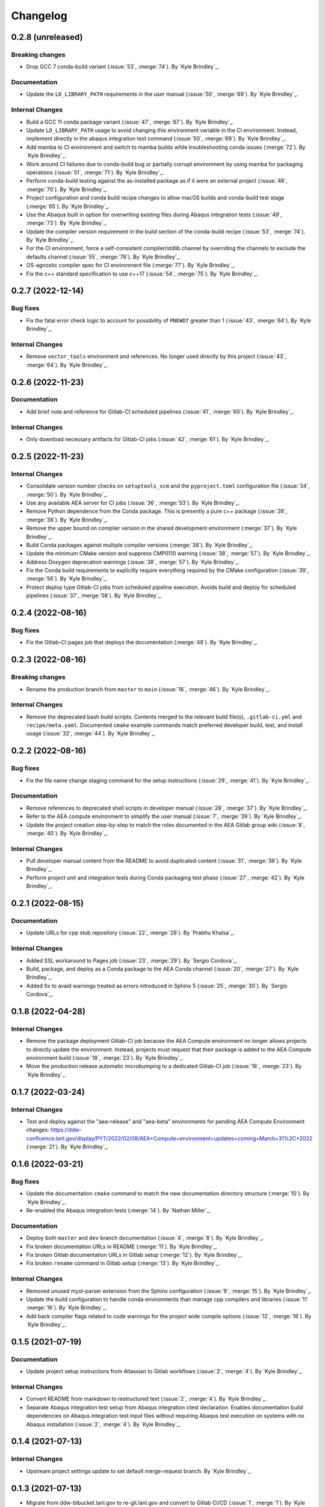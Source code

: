 .. _changelog:


#########
Changelog
#########


******************
0.2.8 (unreleased)
******************

Breaking changes
================
- Drop GCC 7 conda-build variant (:issue:`53`, :merge:`74`). By `Kyle Brindley`_.

Documentation
=============
- Update the ``LD_LIBRARY_PATH`` requirements in the user manual (:issue:`50`, :merge:`69`). By `Kyle Brindley`_.

Internal Changes
================
- Build a GCC 11 conda package variant (:issue:`47`, :merge:`67`). By `Kyle Brindley`_.
- Update ``LD_LIBRARY_PATH`` usage to avoid changing this environment variable in the CI environment. Instead, implement
  directly in the abaqus integration test command (:issue:`50`, :merge:`69`). By `Kyle Brindley`_.
- Add mamba to CI environment and switch to mamba builds while troubleshooting conda issues (:merge:`72`). By `Kyle
  Brindley`_.
- Work around CI failures due to conda-build bug or partially corrupt environment by using mamba for packaging
  operations (:issue:`51`, :merge:`71`). By `Kyle Brindley`_.
- Perform conda-build testing against the as-installed package as if it were an external project (:issue:`48`,
  :merge:`70`). By `Kyle Brindley`_.
- Project configuration and conda build recipe changes to allow macOS builds and conda-build test stage (:merge:`65`).
  By `Kyle Brindley`_.
- Use the Abaqus built in option for overwriting existing files during Abaqus integration tests (:issue:`49`,
  :merge:`73`). By `Kyle Brindley`_.
- Update the compiler version requirement in the build section of the conda-build recipe (:issue:`53`, :merge:`74`). By
  `Kyle Brindley`_.
- For the CI environment, force a self-consistent compiler/stdlib channel by overriding the channels to exclude the
  defaults channel (:issue:`55`, :merge:`76`). By `Kyle Brindley`_.
- OS-agnostic compiler spec for CI environment file (:merge:`77`). By `Kyle Brindley`_.
- Fix the c++ standard specification to use c++17 (:issue:`54`, :merge:`75`). By `Kyle Brindley`_.

******************
0.2.7 (2022-12-14)
******************

Bug fixes
=========
- Fix the fatal error check logic to account for possibility of ``PNEWDT`` greater than 1 (:issue:`43`, :merge:`64`). By
  `Kyle Brindley`_.

Internal Changes
================
- Remove ``vector_tools`` environment and references. No longer used directly by this project (:issue:`43`,
  :merge:`64`). By `Kyle Brindley`_.


******************
0.2.6 (2022-11-23)
******************

Documentation
=============
- Add brief note and reference for Gitlab-CI scheduled pipelines (:issue:`41`, :merge:`60`). By `Kyle Brindley`_.

Internal Changes
================
- Only download necessary artifacts for Gitlab-CI jobs (:issue:`42`, :merge:`61`). By `Kyle Brindley`_.

******************
0.2.5 (2022-11-23)
******************

Internal Changes
================
- Consolidate version number checks on ``setuptools_scm`` and the ``pyproject.toml`` configuration file (:issue:`34`,
  :merge:`50`). By `Kyle Brindley`_.
- Use any available AEA server for CI jobs (:issue:`36`, :merge:`53`). By `Kyle Brindley`_.
- Remove Python dependence from the Conda package. This is presently a pure c++ package (:issue:`26`, :merge:`36`). By
  `Kyle Brindley`_.
- Remove the upper bound on compiler version in the shared development environment (:merge:`37`). By `Kyle Brindley`_.
- Build Conda packages against multiple compiler versions (:merge:`38`). By `Kyle Brindley`_.
- Update the minimum CMake version and suppress CMP0110 warning (:issue:`38`, :merge:`57`). By `Kyle Brindley`_.
- Address Doxygen deprecation warnings (:issue:`38`, :merge:`57`). By `Kyle Brindley`_.
- Fix the Conda build requirements to explicitly require everything required by the CMake configuration (:issue:`39`,
  :merge:`56`). By `Kyle Brindley`_.
- Protect deploy type Gitlab-CI jobs from scheduled pipeline execution. Avoids build and deploy for scheduled pipelines
  (:issue:`37`, :merge:`58`). By `Kyle Brindley`_.


******************
0.2.4 (2022-08-16)
******************

Bug fixes
=========
- Fix the Gitlab-CI pages job that deploys the documentation (:merge:`48`). By `Kyle Brindley`_.


******************
0.2.3 (2022-08-16)
******************

Breaking changes
================
- Rename the production branch from ``master`` to ``main`` (:issue:`16`, :merge:`46`). By `Kyle Brindley`_.

Internal Changes
================
- Remove the deprecated bash build scripts. Contents merged to the relevant build file(s), ``.gitlab-ci.yml`` and
  ``recipe/meta.yaml``. Documented ``cmake`` example commands match preferred developer build, test, and install usage
  (:issue:`32`, :merge:`44`). By `Kyle Brindley`_.


******************
0.2.2 (2022-08-16)
******************

Bug fixes
=========
- Fix the file name change staging command for the setup instructions (:issue:`29`, :merge:`41`). By `Kyle Brindley`_.

Documentation
=============
- Remove references to deprecated shell scripts in developer manual (:issue:`28`, :merge:`37`). By `Kyle Brindley`_.
- Refer to the AEA compute environment to simplify the user manual (:issue:`7`, :merge:`39`). By `Kyle Brindley`_.
- Update the project creation step-by-step to match the roles documented in the AEA Gitlab group wiki (:issue:`8`,
  :merge:`40`). By `Kyle Brindley`_.

Internal Changes
================
- Pull developer manual content from the README to avoid duplicated content (:issue:`31`, :merge:`38`). By `Kyle
  Brindley`_.
- Perform project unit and integration tests during Conda packaging test phase (:issue:`27`, :merge:`42`). By `Kyle
  Brindley`_.


******************
0.2.1 (2022-08-15)
******************

Documentation
=============
- Update URLs for cpp stub repository (:issue:`22`, :merge:`28`). By `Prabhu Khalsa`_.

Internal Changes
================
- Added SSL workaround to Pages job (:issue:`23`, :merge:`29`). By `Sergio Cordova`_.
- Build, package, and deploy as a Conda package to the AEA Conda channel (:issue:`20`, :merge:`27`). By `Kyle Brindley`_.
- Added fix to avaid warnings treated as errors introduced in Sphinx 5 (:issue:`25`, :merge:`30`). By `Sergio Cordova`_.


******************
0.1.8 (2022-04-28)
******************

Internal Changes
================
- Remove the package deployment Gitlab-CI job because the AEA Compute environment no longer allows projects to directly
  update the environment. Instead, projects must request that their package is added to the AEA Compute environment
  build (:issue:`18`, :merge:`23`). By `Kyle Brindley`_.
- Move the production release automatic microbumping to a dedicated Gitlab-CI job (:issue:`18`, :merge:`23`). By `Kyle
  Brindley`_.


******************
0.1.7 (2022-03-24)
******************

Internal Changes
================
- Test and deploy against the "aea-release" and "aea-beta" environments for pending AEA Compute Environment changes:
  https://ddw-confluence.lanl.gov/display/PYT/2022/02/08/AEA+Compute+environment+updates+coming+March+31%2C+2022
  (:merge:`21`). By `Kyle Brindley`_.


******************
0.1.6 (2022-03-21)
******************

Bug fixes
=========
- Update the documentation ``cmake`` command to match the new documentation directory structure (:merge:`10`). By `Kyle
  Brindley`_.
- Re-enabled the Abaqus integration tests (:merge:`14`). By `Nathan Miller`_.

Documentation
=============
- Deploy both ``master`` and ``dev`` branch documentation (:issue:`4`, :merge:`8`). By `Kyle Brindley`_.
- Fix broken documentation URLs in README (:merge:`11`). By `Kyle Brindley`_.
- Fix broken Gitlab documentation URLs in Gitlab setup (:merge:`12`). By `Kyle Brindley`_.
- Fix broken ``rename`` command in Gitlab setup (:merge:`13`). By `Kyle Brindley`_.

Internal Changes
================
- Removed unused myst-parser extension from the Sphinx configuration (:issue:`9`, :merge:`15`). By `Kyle Brindley`_.
- Update the build configuration to handle conda environments than manage cpp compilers and libraries (:issue:`11`
  :merge:`16`). By `Kyle Brindley`_.
- Add back compiler flags related to code warnings for the project wide compile options (:issue:`12`, :merge:`18`). By
  `Kyle Brindley`_.


******************
0.1.5 (2021-07-19)
******************

Documentation
=============
- Update project setup instructions from Atlassian to Gitlab workflows (:issue:`2`, :merge:`4`). By `Kyle Brindley`_.

Internal Changes
================
- Convert README from markdown to restructured text (:issue:`2`, :merge:`4`). By `Kyle Brindley`_.
- Separate Abaqus integration test setup from Abaqus integration ctest declaration. Enables documentation build
  dependencies on Abaqus integration test input files without requiring Abaqus test execution on systems with no Abaqus
  installation (:issue:`2`, :merge:`4`). By `Kyle Brindley`_.


******************
0.1.4 (2021-07-13)
******************

Internal Changes
================
- Upstream project settings update to set default merge-request branch. By `Kyle Brindley`_.

******************
0.1.3 (2021-07-13)
******************

- Migrate from ddw-bibucket.lanl.gov to re-git.lanl.gov and convert to Gitlab CI/CD (:issue:`1`, :merge:`1`). By `Kyle
  Brindley`_.

******************
0.1.2 (2021-07-01)
******************

Internal Changes
================
- Use Git SCM tags for semantic versioning (:jira:`702`, :pull:`50`). By `Kyle Brindley`_.
- Master branch production release logic for CD, including automated micro-version bumps (:jira:`702`, :pull:`50`). By `Kyle
  Brindley`_.


******************
0.1.1 (2021-06-15)
******************

Bug Fixes
=========
- Corrected bug in `cpp_stub.cpp` in the map of `ddsdde` to `DDSDDE` due to using `spatialDimensions` instead
  of `NTENS` (:jira:`685`, :pull:`47`). By `Nathan Miller`_.

Documentation
=============
- Add camelCase project name replacement instructions to project setup. By `Kyle Brindley`_.


******************
0.1.0 (2021-05-28)
******************

New Features
============
- Add CMake install configuration and CI/CD scripts for build, test, and installation to a Conda environment
  (:jira:`654`, :pull:`41`). By `Kyle Brindley`_.

Documentation
=============
- Update the Python package dependencies and add an example approach to future updates to the documentation
  (:jira:`636`, :pull:`37`). By `Kyle Brindley`_.
- Add file renaming commands to the project setup instructions (:jira:`634`, :pull:`38`). By `Kyle Brindley`_.
- Update the user manual to reflect required environment variable ``LD_LIBRARY_PATH`` (:jira:`662`, :pull:`43`). By
  `Kyle Brindley`_.

Internal Changes
================
- Update markdown syntax in README for wider compatibility (:jira:`604`, :pull:`36`). By `Kyle Brindley`_.
- Maintenance on ReST style guide updates (:jira:`604`, :pull:`36`). By `Kyle Brindley`_.
- Address BOOST output test stream deprecations and update minimum version
  (:jira:`654`, :pull:`41`). By `Kyle Brindley`_.
- Change project UMAT library name to avoid conflicts with external projects (:jira:`661`, :pull:`42`). By `Kyle
  Brindley`_.
- Remove the ``CXX`` compiler variable settings for build scripts (:jira:`671`, :pull:`44`). By `Kyle Brindley`_.

Enhancements
============
- Add multi-host and multi-environment CI/CD (:jira:`630`, :pull:`39`). By `Kyle Brindley`_.


******************
0.0.4 (2021-04-30)
******************

Documentation
=============
- Clarify behavior for custom target for the integration tests (:jira:`557`, :pull:`29`). By `Kyle Brindley`_.
- Add template documentation for the Abaqus material input definition (:jira:`575`, :pull:`31`). By `Kyle Brindley`_.
- Major overhaul of documentation organization to single source the Jenkins setup information from markdown files.  Adds
  the ``myst-parser`` Python package dependency and a pull request reviewer guide (:jira:`601`, :pull:`33`). By `Kyle
  Brindley`_.

Internal Changes
================
- Update Jenkins CI configuration to build and test for PRs to both ``master`` and ``dev`` branches (:jira:`544`,
  :pull:`26`). By `Kyle Brindley`_.
- Minor cleanup to root directory files. Move configuration and environment files to a subdirectory (:jira:`544`,
  :pull:`26`). By `Kyle Brindley`_.
- Add integration test CMake target for conditional rebuilds and file copy (:jira:`551`, :pull:`27`). By `Kyle
  Brindley`_.
- Add one ctest per abaqus input file (:jira:`551`, :pull:`27`). By `Kyle Brindley`_.
- Accept paths for input file in integration test shell script and check for errors in the abaqus stdout/stderr log
  (:jira:`551`, :pull:`27`). By `Kyle Brindley`_.
- Enable parallel CMake builds for continuous integration (CI) tests (:jira:`518`, :pull:`28`). By `Kyle Brindley`_.
- Add c++ source files ``*.cpp`` as dependencies for the Doxygen CMake target (:jira:`569`, :pull:`30`). By `Kyle
  Brindley`_.
- Add checks for ``STATEV`` and ``PROPS`` vector lengths to the abaqus interface. Throw exceptions with file and
  function name to interrupt Abaqus execution on input errors (:jira:`575`, :pull:`31`). By `Kyle Brindley`_.
- Add Abaqus interface unit tests for checking the ``STATEV`` and ``PROPS`` vector lengths (:jira:`575`, :pull:`31`). By
  `Kyle Brindley`_.
- Add unit tests for error codes in ``cpp_stub::sayHello`` (:jira:`334`, :pull:`32`). By `Kyle Brindley`_.

Enhancements
============
- Add error reporting to the Abaqus interface from the ``error_tools`` package (:jira:`334`, :pull:`32`). By `Kyle Brindley`_.


******************
0.0.3 (2021-04-13)
******************

Internal Changes
================
- Use ``abaqus_tools`` from a dedicated project (:jira:`535`, :pull:`23`). By `Kyle Brindley`_.
- Add ``bibtex_bibfiles`` variable to Sphinx configuration for newer version of ``sphinxcontrib.bibtex`` extension in
  Anaconda 2020 (:jira:`526`, :pull:`21`). By `Kyle Brindley`_.
- Add explicit list of documentation source files for better conditional CMake documentation re-builds (:jira:`526`,
  :pull:`21`). By `Kyle Brindley`_.


******************
0.0.2 (2021-02-11)
******************

Breaking changes
================
- Remove testing and support for intel ``icpc`` compiler (:jira:`516`, :pull:`9`). By `Kyle Brindley`_.

New Features
============
- Add do-nothing template c++ Abaqus UMAT interface and sample Abaqus input file (:jira:`502`, :pull:`6`). By `Kyle Brindley`_.
- Use example c++ library in Abaqus UMAT template (:jira:`505`, :pull:`8`). By `Kyle Brindley`_.
- Add c++ to fortran variable conversion and Abaqus variable return template (:jira:`521`, :pull:`15`, :pull:`16`). By
  `Kyle Brindley`_.
- Add common abaqus tensor handling tools and a c++ converted umat interface (:jira:`522`, :pull:`17`). By `Kyle
  Brindley`_.

Bug fixes
=========

Documentation
=============
- Add changelog to documentation (:jira:`450`, :pull:`11`). By `Kyle Brindley`_.
- Add direct CMake build instructions and minimal user manual (:jira:`519`, :pull:`12`). By `Kyle Brindley`_.
- Add release guidance and release branch instructions (:jira:`520`, :pull:`13`). By `Kyle Brindley`_.

Internal Changes
================
- Use BOOST and ctest for unit testing (:jira:`357`, :pull:`4`). By `Kyle Brindley`_.
- Update Jenkins CI configuration and store with version controlled repository (:jira:`442`, :pull:`5`). By `Kyle Brindley`_.
- Demonstrate c++ ``vector_tools`` library for unit testing (:jira:`506`, :pull:`7`). By `Kyle Brindley`_.
- Add integration tests for Abaqus UMAT interface (:jira:`504`, :pull:`10`). By `Kyle Brindley`_.
- Move project Abaqus interface into project files. Treat UMAT Fortran/c++ subroutine as a UMAT selection and pass
  through subroutine (:jira:`523`, :pull:`18`). By `Kyle Brindley`_.
- Bump micro version number for release (:jira:`524`). By `Kyle Brindley`_.

Enhancements
============


******************
0.0.1 (2020-10-26)
******************

Breaking changes
================

New Features
============
- Create c++ stub repository targeting constitutive modeling (:jira:`332`, :pull:`1`). By `Kyle Brindley`_.

Bug fixes
=========

Documentation
=============

Internal Changes
================
- Add continuous integration scripts (:jira:`333`, :pull:`2`). By `Kyle Brindley`_.

Enhancements
============
